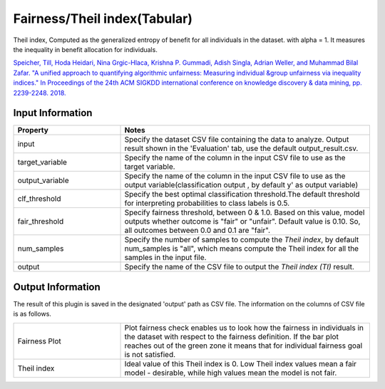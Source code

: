Fairness/Theil index(Tabular)
~~~~~~~~~~~~~~~~~~~~~~
Theil index, Computed as the generalized entropy of benefit for all individuals in the dataset.
with alpha = 1. It measures the inequality in benefit allocation for individuals.

`Speicher, Till, Hoda Heidari, Nina Grgic-Hlaca, Krishna P. Gummadi, Adish Singla, Adrian Weller, and Muhammad Bilal Zafar. "A unified approach to quantifying algorithmic unfairness: Measuring individual &group unfairness via inequality indices." In Proceedings of the 24th ACM SIGKDD international conference on knowledge discovery & data mining, pp. 2239-2248. 2018. <https://dl.acm.org/doi/abs/10.1145/3219819.3220046>`_

Input Information
===================

.. list-table::
   :widths: 30 70
   :class: longtable
   :header-rows: 1

   * - Property
     - Notes

   * - input
     - Specify the dataset CSV file containing the data to analyze. Output result shown in the 'Evaluation' tab, use the default output_result.csv.

   * - target_variable
     - Specify the name of the column in the input CSV file to use as the target variable.

   * - output_variable
     - Specify the name of the column in the input CSV file to use as the output variable(classification output , by default y' as output variable)

   * - clf_threshold
     - Specify the best optimal classification threshold.The default threshold for interpreting probabilities to class labels is 0.5.

   * - fair_threshold
     - Specify fairness threshold, between 0 & 1.0. Based on this value, model outputs whether outcome is "fair" or "unfair". Default value is 0.10. So, all outcomes between 0.0 and 0.1 are "fair".

   * - num_samples
     - Specify the number of samples to compute the `Theil index`, by default num_samples is "all", which means compute the Theil index  for all the samples in the input file.

   * - output
     - Specify the name of the CSV file to output the `Theil index (TI)` result.

Output Information
===================

The result of this plugin is saved in the designated 'output' path as CSV file.
The information on the columns of CSV file is as follows.

.. list-table::
   :widths: 30 70
   :class: longtable

   * - Fairness Plot
     - Plot fairness check enables us to look how the fairness in individuals in the dataset with respect to the fairness definition. If the bar plot reaches out of the green zone it means that for individual fairness goal is not satisfied.

   * - Theil index
     - Ideal value of this Theil index is 0. Low Theil index values mean a fair model - desirable, while high values mean the model is not fair.

